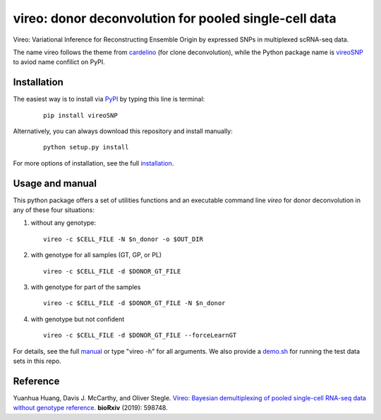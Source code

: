 ======================================================
vireo: donor deconvolution for pooled single-cell data
======================================================

Vireo: Variational Inference for Reconstructing Ensemble Origin by expressed 
SNPs in multiplexed scRNA-seq data. 

The name vireo follows the theme from cardelino_ (for clone deconvolution), 
while the Python package name is vireoSNP_ to aviod name confilict on PyPI.

.. _cardelino: https://github.com/PMBio/cardelino
.. _vireoSNP: https://pypi.org/project/vireoSNP


Installation
============

The easiest way is to install via PyPI_ by typing this line is terminal:

  ::

    pip install vireoSNP

Alternatively, you can always download this repository and install manually:

  ::

    python setup.py install

For more options of installation, see the full installation_.

.. _PyPI: https://pypi.org/project/vireoSNP
.. _manual: https://vireoSNP.readthedocs.io/en/latest/manual.html
.. _installation: https://vireoSNP.readthedocs.io/en/latest/install.html


Usage and manual
================

This python package offers a set of utilities functions and an executable 
command line `vireo` for donor deconvolution in any of these four situations:

1) without any genotype: 

   ::

      vireo -c $CELL_FILE -N $n_donor -o $OUT_DIR

2) with genotype for all samples (GT, GP, or PL)

   ::

      vireo -c $CELL_FILE -d $DONOR_GT_FILE

3) with genotype for part of the samples

   ::

      vireo -c $CELL_FILE -d $DONOR_GT_FILE -N $n_donor 

4) with genotype but not confident

   ::

      vireo -c $CELL_FILE -d $DONOR_GT_FILE --forceLearnGT

For details, see the full manual_ or type "vireo -h" for all arguments. We also 
provide a demo.sh_ for running the test data sets in this repo.

.. _manual: https://vireoSNP.readthedocs.io/en/latest/manual.html
.. _demo.sh: https://github.com/huangyh09/vireo/blob/master/demo.sh


Reference
=========

Yuanhua Huang, Davis J. McCarthy, and Oliver Stegle. `Vireo: Bayesian 
demultiplexing of pooled single-cell RNA-seq data without genotype reference 
<https://www.biorxiv.org/content/10.1101/598748v1>`_. 
\ **bioRxiv** \ (2019): 598748.
